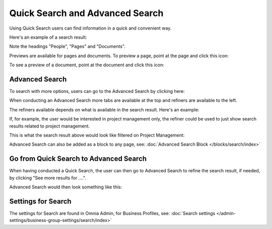 Quick Search and Advanced Search
===========================================

Using Quick Search users can find information in a quick and convenient way. 

Here's an example of a search result:

.. image:: quick-search-example.png

Note the headings "People", "Pages" and "Documents".

Previews are available for pages and documents. To preview a page, point at the page and click this icon:

.. image:: quick-search-preview-page.png

To see a preview of a document, point at the document and click this icon:

.. image:: quick-search-preview-document.png

Advanced Search
****************
To search with more options, users can go to the Advanced Search by clicking here:

.. image:: advanced-search-border.png

When conducting an Advanced Search more tabs are available at the top and refiners are available to the left. 

The refiners available depends on what is available in the search result. Here's an example:

.. image:: advanced-search-result.png

If, for example, the user would be interested in project management only, the refiner could be used to just show search results related to project management.

This is what the search result above would look like filtered on Project Management:

.. image:: advanced-search-refined.png

Advanced Search can also be added as a block to any page, see: :doc:`Advanced Search Block </blocks/search/index>`

Go from Quick Search to Advanced Search
*****************************************
When having conducted a Quick Search, the user can then go to Advanced Search to refine the search result, if needed, by clicking "See more results for ....".

.. image:: more-search-results.png

Advanced Search would then look something like this:

.. image:: advanced-search-omnia-border.png

Settings for Search
********************
The settings for Search are found in Omnia Admin, for Business Profiles, see: :doc:`Search settings </admin-settings/business-group-settings/search/index>`


